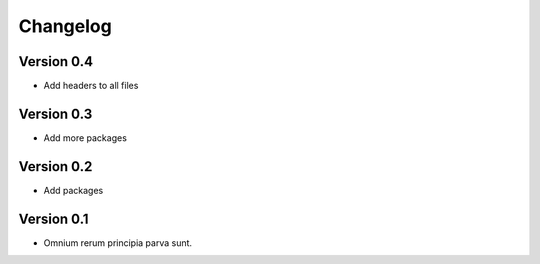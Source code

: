 ..
    ################################################################
    #                                                              #
    #  This file is part of hermesbaby                             #
    #                       the software engineer's typewriter     #
    #                                                              #
    #  Copyright (c) 2024 Alexander Mann-Wahrenberg (basejumpa)    #
    #                                                              #
    #      https://github.com/basejumpa                            #
    #                                                              #
    #  License(s)                                                  #
    #                                                              #
    #  - MIT for contents used as software                         #
    #  - CC BY-SA-4.0 for contents used as method or otherwise     #
    #                                                              #
    ################################################################

Changelog
#########

Version 0.4
***********

- Add headers to all files

Version 0.3
***********

- Add more packages


Version 0.2
***********

- Add packages


Version 0.1
***********

- Omnium rerum principia parva sunt.

